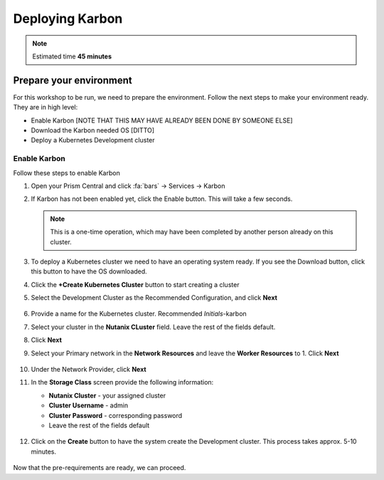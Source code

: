 .. _environment_setup:

----------------
Deploying Karbon
----------------

.. note::
   Estimated time **45 minutes**

Prepare your environment
++++++++++++++++++++++++

For this workshop to be run, we need to prepare the environment. Follow the next steps to make your environment ready. They are in high level:

- Enable Karbon [NOTE THAT THIS MAY HAVE ALREADY BEEN DONE BY SOMEONE ELSE]
- Download the Karbon needed OS [DITTO]
- Deploy a Kubernetes Development cluster

Enable Karbon
.............

Follow these steps to enable Karbon

#. Open your Prism Central and click :fa:`bars` -> Services -> Karbon

#. If Karbon has not been enabled yet, click the Enable button. This will take a few seconds.

   .. note::

      This is a one-time operation, which may have been completed by another person already on this cluster.

#. To deploy a Kubernetes cluster we need to have an operating system ready. If you see the Download button, click this button to have the OS downloaded.

#. Click the **+Create Kubernetes Cluster** button to start creating a cluster

#. Select the Development Cluster as the Recommended Configuration, and click **Next**

   .. figure:: images/2.png

#. Provide a name for the Kubernetes cluster. Recommended *Initials*-karbon

#. Select your cluster in the **Nutanix CLuster** field. Leave the rest of the fields default.

#. Click **Next**

#. Select your Primary network in the **Network Resources** and leave the **Worker Resources** to 1. Click **Next**

    .. figure:: images/3.png

#. Under the Network Provider, click **Next**
#. In the **Storage Class** screen provide the following information:

   - **Nutanix Cluster** - your assigned cluster
   - **Cluster Username** - admin
   - **Cluster Password** - corresponding password
   - Leave the rest of the fields default

   .. figure:: images/4.png

#. Click on the **Create** button to have the system create the Development cluster. This process takes approx. 5-10 minutes.

   .. figure:: images/5.png

Now that the pre-requirements are ready, we can proceed.

.. |proj-icon| image:: ../../../images/projects_icon.png
.. |bp_icon| image:: ../../../images/blueprints_icon.png
.. |mktmgr-icon| image:: ../../../images/marketplacemanager_icon.png
.. |mkt-icon| image:: ../../../images/marketplace_icon.png
.. |bp-icon| image:: ../../../images/blueprints_icon.png
